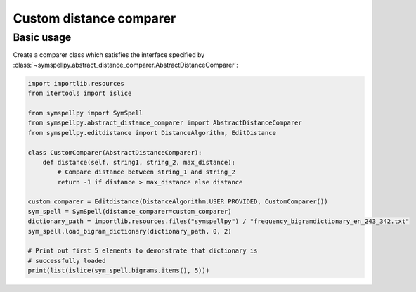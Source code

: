 ************************
Custom distance comparer
************************

Basic usage
===========

Create a comparer class which satisfies the interface specified by
:class:`~symspellpy.abstract_distance_comparer.AbstractDistanceComparer`:

.. code-block:: python

   import importlib.resources
   from itertools import islice

   from symspellpy import SymSpell
   from symspellpy.abstract_distance_comparer import AbstractDistanceComparer
   from symspellpy.editdistance import DistanceAlgorithm, EditDistance

   class CustomComparer(AbstractDistanceComparer):
       def distance(self, string1, string_2, max_distance):
           # Compare distance between string_1 and string_2
           return -1 if distance > max_distance else distance

   custom_comparer = Editdistance(DistanceAlgorithm.USER_PROVIDED, CustomComparer())
   sym_spell = SymSpell(distance_comparer=custom_comparer)
   dictionary_path = importlib.resources.files("symspellpy") / "frequency_bigramdictionary_en_243_342.txt"
   sym_spell.load_bigram_dictionary(dictionary_path, 0, 2)

   # Print out first 5 elements to demonstrate that dictionary is
   # successfully loaded
   print(list(islice(sym_spell.bigrams.items(), 5)))
